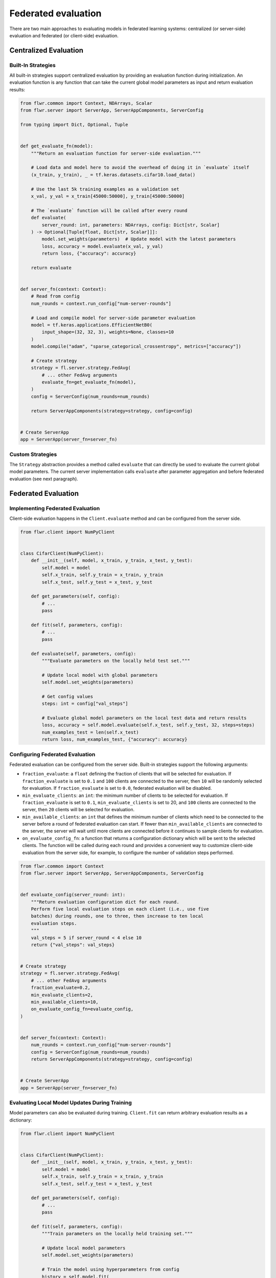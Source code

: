 Federated evaluation
====================

There are two main approaches to evaluating models in federated learning systems:
centralized (or server-side) evaluation and federated (or client-side) evaluation.

Centralized Evaluation
----------------------

Built-In Strategies
~~~~~~~~~~~~~~~~~~~

All built-in strategies support centralized evaluation by providing an evaluation
function during initialization. An evaluation function is any function that can take the
current global model parameters as input and return evaluation results:

.. code-block:: python

    from flwr.common import Context, NDArrays, Scalar
    from flwr.server import ServerApp, ServerAppComponents, ServerConfig

    from typing import Dict, Optional, Tuple


    def get_evaluate_fn(model):
        """Return an evaluation function for server-side evaluation."""

        # Load data and model here to avoid the overhead of doing it in `evaluate` itself
        (x_train, y_train), _ = tf.keras.datasets.cifar10.load_data()

        # Use the last 5k training examples as a validation set
        x_val, y_val = x_train[45000:50000], y_train[45000:50000]

        # The `evaluate` function will be called after every round
        def evaluate(
            server_round: int, parameters: NDArrays, config: Dict[str, Scalar]
        ) -> Optional[Tuple[float, Dict[str, Scalar]]]:
            model.set_weights(parameters)  # Update model with the latest parameters
            loss, accuracy = model.evaluate(x_val, y_val)
            return loss, {"accuracy": accuracy}

        return evaluate


    def server_fn(context: Context):
        # Read from config
        num_rounds = context.run_config["num-server-rounds"]

        # Load and compile model for server-side parameter evaluation
        model = tf.keras.applications.EfficientNetB0(
            input_shape=(32, 32, 3), weights=None, classes=10
        )
        model.compile("adam", "sparse_categorical_crossentropy", metrics=["accuracy"])

        # Create strategy
        strategy = fl.server.strategy.FedAvg(
            # ... other FedAvg arguments
            evaluate_fn=get_evaluate_fn(model),
        )
        config = ServerConfig(num_rounds=num_rounds)

        return ServerAppComponents(strategy=strategy, config=config)


    # Create ServerApp
    app = ServerApp(server_fn=server_fn)

Custom Strategies
~~~~~~~~~~~~~~~~~

The ``Strategy`` abstraction provides a method called ``evaluate`` that can directly be
used to evaluate the current global model parameters. The current server implementation
calls ``evaluate`` after parameter aggregation and before federated evaluation (see next
paragraph).

Federated Evaluation
--------------------

Implementing Federated Evaluation
~~~~~~~~~~~~~~~~~~~~~~~~~~~~~~~~~

Client-side evaluation happens in the ``Client.evaluate`` method and can be configured
from the server side.

.. code-block:: python

    from flwr.client import NumPyClient


    class CifarClient(NumPyClient):
        def __init__(self, model, x_train, y_train, x_test, y_test):
            self.model = model
            self.x_train, self.y_train = x_train, y_train
            self.x_test, self.y_test = x_test, y_test

        def get_parameters(self, config):
            # ...
            pass

        def fit(self, parameters, config):
            # ...
            pass

        def evaluate(self, parameters, config):
            """Evaluate parameters on the locally held test set."""

            # Update local model with global parameters
            self.model.set_weights(parameters)

            # Get config values
            steps: int = config["val_steps"]

            # Evaluate global model parameters on the local test data and return results
            loss, accuracy = self.model.evaluate(self.x_test, self.y_test, 32, steps=steps)
            num_examples_test = len(self.x_test)
            return loss, num_examples_test, {"accuracy": accuracy}

Configuring Federated Evaluation
~~~~~~~~~~~~~~~~~~~~~~~~~~~~~~~~

Federated evaluation can be configured from the server side. Built-in strategies support
the following arguments:

- ``fraction_evaluate``: a ``float`` defining the fraction of clients that will be
  selected for evaluation. If ``fraction_evaluate`` is set to ``0.1`` and ``100``
  clients are connected to the server, then ``10`` will be randomly selected for
  evaluation. If ``fraction_evaluate`` is set to ``0.0``, federated evaluation will be
  disabled.
- ``min_evaluate_clients``: an ``int``: the minimum number of clients to be selected for
  evaluation. If ``fraction_evaluate`` is set to ``0.1``, ``min_evaluate_clients`` is
  set to 20, and ``100`` clients are connected to the server, then ``20`` clients will
  be selected for evaluation.
- ``min_available_clients``: an ``int`` that defines the minimum number of clients which
  need to be connected to the server before a round of federated evaluation can start.
  If fewer than ``min_available_clients`` are connected to the server, the server will
  wait until more clients are connected before it continues to sample clients for
  evaluation.
- ``on_evaluate_config_fn``: a function that returns a configuration dictionary which
  will be sent to the selected clients. The function will be called during each round
  and provides a convenient way to customize client-side evaluation from the server
  side, for example, to configure the number of validation steps performed.

.. code-block:: python

    from flwr.common import Context
    from flwr.server import ServerApp, ServerAppComponents, ServerConfig


    def evaluate_config(server_round: int):
        """Return evaluation configuration dict for each round.
        Perform five local evaluation steps on each client (i.e., use five
        batches) during rounds, one to three, then increase to ten local
        evaluation steps.
        """
        val_steps = 5 if server_round < 4 else 10
        return {"val_steps": val_steps}


    # Create strategy
    strategy = fl.server.strategy.FedAvg(
        # ... other FedAvg arguments
        fraction_evaluate=0.2,
        min_evaluate_clients=2,
        min_available_clients=10,
        on_evaluate_config_fn=evaluate_config,
    )


    def server_fn(context: Context):
        num_rounds = context.run_config["num-server-rounds"]
        config = ServerConfig(num_rounds=num_rounds)
        return ServerAppComponents(strategy=strategy, config=config)


    # Create ServerApp
    app = ServerApp(server_fn=server_fn)

Evaluating Local Model Updates During Training
~~~~~~~~~~~~~~~~~~~~~~~~~~~~~~~~~~~~~~~~~~~~~~

Model parameters can also be evaluated during training. ``Client.fit`` can return
arbitrary evaluation results as a dictionary:

.. code-block:: python

    from flwr.client import NumPyClient


    class CifarClient(NumPyClient):
        def __init__(self, model, x_train, y_train, x_test, y_test):
            self.model = model
            self.x_train, self.y_train = x_train, y_train
            self.x_test, self.y_test = x_test, y_test

        def get_parameters(self, config):
            # ...
            pass

        def fit(self, parameters, config):
            """Train parameters on the locally held training set."""

            # Update local model parameters
            self.model.set_weights(parameters)

            # Train the model using hyperparameters from config
            history = self.model.fit(
                self.x_train, self.y_train, batch_size=32, epochs=2, validation_split=0.1
            )

            # Return updated model parameters and validation results
            parameters_prime = self.model.get_weights()
            num_examples_train = len(self.x_train)
            results = {
                "loss": history.history["loss"][0],
                "accuracy": history.history["accuracy"][0],
                "val_loss": history.history["val_loss"][0],
                "val_accuracy": history.history["val_accuracy"][0],
            }
            return parameters_prime, num_examples_train, results

        def evaluate(self, parameters, config):
            # ...
            pass

Full Code Example
-----------------

For a full code example that uses both centralized and federated evaluation, see the
*Advanced TensorFlow Example* (the same approach can be applied to workloads implemented
in any other framework):
https://github.com/adap/flower/tree/main/examples/advanced-tensorflow
